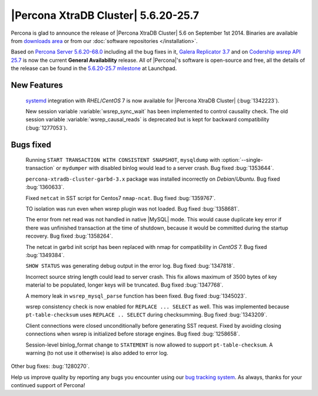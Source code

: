.. rn:: 5.6.20-25.7

======================================
 |Percona XtraDB Cluster| 5.6.20-25.7 
======================================

Percona is glad to announce the release of |Percona XtraDB Cluster| 5.6 on September 1st 2014. Binaries are available from `downloads area <http://www.percona.com/downloads/Percona-XtraDB-Cluster-56/release-5.6.20-25.7/>`_ or from our :doc:`software repositories </installation>`.

Based on `Percona Server 5.6.20-68.0 <http://www.percona.com/doc/percona-server/5.6/release-notes/Percona-Server-5.6.20-68.0.html>`_ including all the bug fixes in it, `Galera Replicator 3.7 <https://github.com/codership/galera/issues?milestone=1&page=1&state=closed>`_ and on `Codership wsrep API 25.7 <https://launchpad.net/wsrep-group/+milestone/5.6.20-25.6>`_ is now the current **General Availability** release. All of |Percona|'s software is open-source and free, all the details of the release can be found in the `5.6.20-25.7 milestone <https://launchpad.net/percona-xtradb-cluster/+milestone/5.6.20-25.7>`_ at Launchpad.

New Features
============
 
 `systemd <http://freedesktop.org/wiki/Software/systemd/>`_ integration with *RHEL*/*CentOS* 7 is now available for |Percona XtraDB Cluster| (:bug:`1342223`).

 New session variable :variable:`wsrep_sync_wait` has been implemented to control causality check. The old session variable :variable:`wsrep_causal_reads` is deprecated but is kept for backward compatibility (:bug:`1277053`).

Bugs fixed 
==========

 Running ``START TRANSACTION WITH CONSISTENT SNAPSHOT``, ``mysqldump`` with :option:`--single-transaction` or ``mydumper`` with disabled binlog would lead to a server crash. Bug fixed :bug:`1353644`.

 ``percona-xtradb-cluster-garbd-3.x`` package was installed incorrectly on *Debian*/*Ubuntu*. Bug fixed :bug:`1360633`.

 Fixed ``netcat`` in SST script for Centos7 ``nmap-ncat``. Bug fixed :bug:`1359767`.

 TO isolation was run even when wsrep plugin was not loaded. Bug fixed :bug:`1358681`.

 The error from net read was not handled in native |MySQL| mode. This would cause duplicate key error if there was unfinished transaction at the time of shutdown, because it would be committed during the startup recovery. Bug fixed :bug:`1358264`.

 The netcat in garbd init script has been replaced with nmap for compatibility in *CentOS* 7. Bug fixed :bug:`1349384`.

 ``SHOW STATUS`` was generating debug output in the error log. Bug fixed :bug:`1347818`.

 Incorrect source string length could lead to server crash. This fix allows maximum of 3500 bytes of key material to be populated, longer keys will be truncated. Bug fixed :bug:`1347768`.

 A memory leak in ``wsrep_mysql_parse`` function has been fixed. Bug fixed :bug:`1345023`.

 wsrep consistency check is now enabled for ``REPLACE ... SELECT`` as well. This was implemented because ``pt-table-checksum`` uses ``REPLACE .. SELECT`` during checksumming. Bug fixed :bug:`1343209`.
 
 Client connections were closed unconditionally before generating SST request. Fixed by avoiding closing connections when wsrep is initialized before storage engines. Bug fixed :bug:`1258658`.
 
 Session-level binlog_format change to ``STATEMENT`` is now allowed to support ``pt-table-checksum``. A warning (to not use it otherwise) is also added to error log.

Other bug fixes: :bug:`1280270`.

Help us improve quality by reporting any bugs you encounter using our `bug tracking system <https://bugs.launchpad.net/percona-xtradb-cluster/+filebug>`_. As always, thanks for your continued support of Percona!

